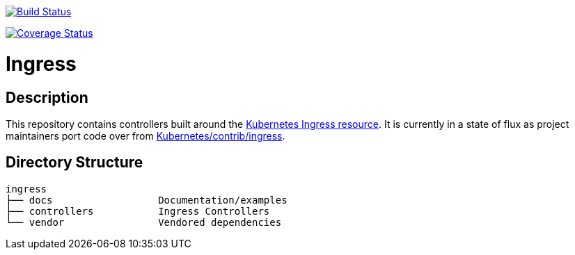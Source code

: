 // vim: ft=asciidoc

image:https://travis-ci.org/kubernetes/ingress.svg?branch=master["Build Status", link="https://travis-ci.org/kubernetes/ingress"]

image:https://coveralls.io/repos/github/kubernetes/ingress/badge.svg?branch=master["Coverage Status", link="https://coveralls.io/github/kubernetes/ingress"]


= Ingress
:toc: macro
:toc-title:

toc::[]

== Description

This repository contains controllers built around the http://kubernetes.io/docs/user-guide/ingress/[Kubernetes Ingress resource].
It is currently in a state of flux as project maintainers port code over from https://github.com/kubernetes/contrib/tree/master/ingress[Kubernetes/contrib/ingress].

== Directory Structure

----
ingress
├── docs                  Documentation/examples
├── controllers           Ingress Controllers
└── vendor                Vendored dependencies
----
